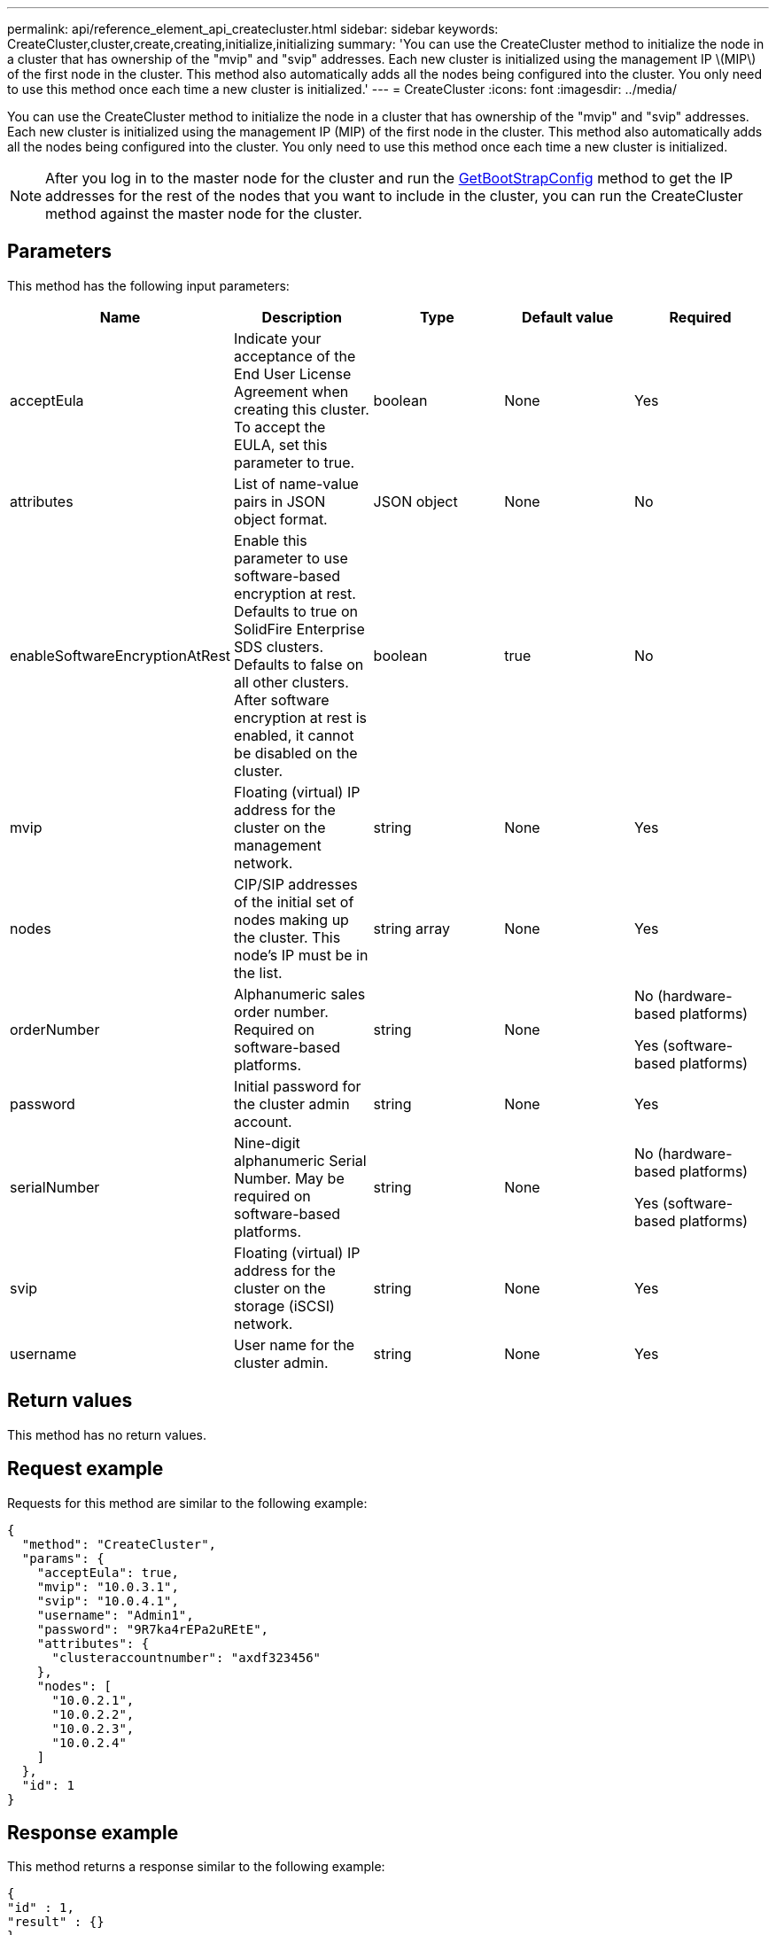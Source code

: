 ---
permalink: api/reference_element_api_createcluster.html
sidebar: sidebar
keywords: CreateCluster,cluster,create,creating,initialize,initializing
summary: 'You can use the CreateCluster method to initialize the node in a cluster that has ownership of the "mvip" and "svip" addresses. Each new cluster is initialized using the management IP \(MIP\) of the first node in the cluster. This method also automatically adds all the nodes being configured into the cluster. You only need to use this method once each time a new cluster is initialized.'
---
= CreateCluster
:icons: font
:imagesdir: ../media/

[.lead]
You can use the CreateCluster method to initialize the node in a cluster that has ownership of the "mvip" and "svip" addresses. Each new cluster is initialized using the management IP (MIP) of the first node in the cluster. This method also automatically adds all the nodes being configured into the cluster. You only need to use this method once each time a new cluster is initialized.

NOTE: After you log in to the master node for the cluster and run the xref:reference_element_api_getbootstrapconfig.adoc[GetBootStrapConfig] method to get the IP addresses for the rest of the nodes that you want to include in the cluster, you can run the CreateCluster method against the master node for the cluster.

== Parameters

This method has the following input parameters:

[%header,cols=5*]
|===
| Name| Description| Type| Default value| Required
a|
acceptEula
a|
Indicate your acceptance of the End User License Agreement when creating this cluster. To accept the EULA, set this parameter to true.
a|
boolean
a|
None
a|
Yes
a|
attributes
a|
List of name-value pairs in JSON object format.
a|
JSON object
a|
None
a|
No
a|
enableSoftwareEncryptionAtRest
a|
Enable this parameter to use software-based encryption at rest. Defaults to true on SolidFire Enterprise SDS clusters. Defaults to false on all other clusters. After software encryption at rest is enabled, it cannot be disabled on the cluster.
a|
boolean
a|
true
a|
No
a|
mvip
a|
Floating (virtual) IP address for the cluster on the management network.
a|
string
a|
None
a|
Yes
a|
nodes
a|
CIP/SIP addresses of the initial set of nodes making up the cluster. This node's IP must be in the list.
a|
string array
a|
None
a|
Yes
a|
orderNumber
a|
Alphanumeric sales order number. Required on software-based platforms.
a|
string
a|
None
a|
No (hardware-based platforms)

Yes (software-based platforms)

a|
password
a|
Initial password for the cluster admin account.
a|
string
a|
None
a|
Yes
a|
serialNumber
a|
Nine-digit alphanumeric Serial Number. May be required on software-based platforms.
a|
string
a|
None
a|
No (hardware-based platforms)

Yes (software-based platforms)

a|
svip
a|
Floating (virtual) IP address for the cluster on the storage (iSCSI) network.
a|
string
a|
None
a|
Yes
a|
username
a|
User name for the cluster admin.
a|
string
a|
None
a|
Yes
|===

== Return values

This method has no return values.

== Request example

Requests for this method are similar to the following example:

----
{
  "method": "CreateCluster",
  "params": {
    "acceptEula": true,
    "mvip": "10.0.3.1",
    "svip": "10.0.4.1",
    "username": "Admin1",
    "password": "9R7ka4rEPa2uREtE",
    "attributes": {
      "clusteraccountnumber": "axdf323456"
    },
    "nodes": [
      "10.0.2.1",
      "10.0.2.2",
      "10.0.2.3",
      "10.0.2.4"
    ]
  },
  "id": 1
}
----

== Response example

This method returns a response similar to the following example:

----
{
"id" : 1,
"result" : {}
}
----

== New since version

9.6

[discrete]
== Find more information
* link:reference_element_api_getbootstrapconfig.html[GetBootstrapConfig]
* https://www.netapp.com/data-storage/solidfire/documentation/[NetApp SolidFire Resources Page^]
* https://docs.netapp.com/sfe-122/topic/com.netapp.ndc.sfe-vers/GUID-B1944B0E-B335-4E0B-B9F1-E960BF32AE56.html[Documentation for earlier versions of NetApp SolidFire and Element products^]
